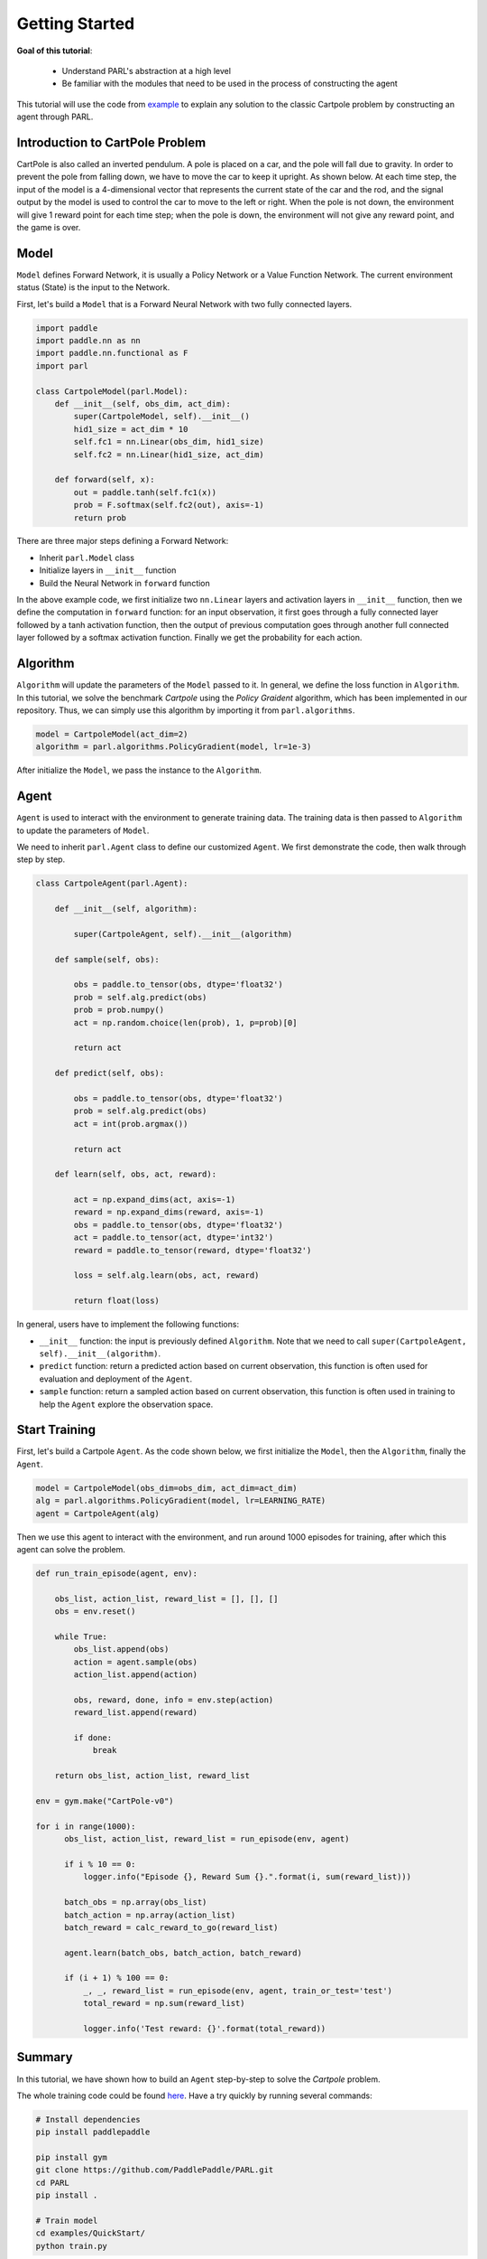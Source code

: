 Getting Started
======================


**Goal of this tutorial**:

  - Understand PARL's abstraction at a high level
  - Be familiar with the modules that need to be used in the process of constructing the agent

This tutorial will use the code from `example <https://github.com/PaddlePaddle/PARL/tree/develop/examples/QuickStart>`_ to explain any solution to the classic Cartpole problem by constructing an agent through PARL.

Introduction to CartPole Problem
-----------------------------------

CartPole is also called an inverted pendulum. A pole is placed on a car, and the pole will fall due to gravity. In order to prevent the pole from falling down, we have to move the car to keep it upright. As shown below. At each time step, the input of the model is a 4-dimensional vector that represents the current state of the car and the rod, and the signal output by the model is used to control the car to move to the left or right.
When the pole is not down, the environment will give 1 reward point for each time step; when the pole is down, the environment will not give any reward point, and the game is over.

.. image:: ../../examples/QuickStart/performance.gif
  :width: 300px
  :align: center

Model
-----
``Model`` defines Forward Network, it is usually a Policy Network or a Value Function Network. The current environment status (State) is the input to the Network.

First, let's build a ``Model`` that is a Forward Neural Network with two fully connected layers.

.. code-block:: python

    import paddle
    import paddle.nn as nn
    import paddle.nn.functional as F
    import parl

    class CartpoleModel(parl.Model):
        def __init__(self, obs_dim, act_dim):
            super(CartpoleModel, self).__init__()
            hid1_size = act_dim * 10
            self.fc1 = nn.Linear(obs_dim, hid1_size)
            self.fc2 = nn.Linear(hid1_size, act_dim)

        def forward(self, x):
            out = paddle.tanh(self.fc1(x))
            prob = F.softmax(self.fc2(out), axis=-1)
            return prob

There are three major steps defining a Forward Network:

* Inherit ``parl.Model`` class
* Initialize layers in ``__init__`` function
* Build the Neural Network in ``forward`` function

In the above example code, we first initialize two ``nn.Linear`` layers and activation layers in ``__init__`` function, then we define the computation in ``forward`` function: for an input observation, it first goes through a fully connected
layer followed by a tanh activation function, then the output of previous computation goes through another full connected layer followed by a softmax activation function. Finally we get the probability for each action.

Algorithm
----------
``Algorithm`` will update the parameters of the ``Model`` passed to it. In general, we define the loss function in ``Algorithm``.
In this tutorial, we solve the benchmark `Cartpole` using the `Policy Graident` algorithm, which has been implemented in our repository.
Thus, we can simply use this algorithm by importing it from ``parl.algorithms``.

.. code-block:: python

  model = CartpoleModel(act_dim=2)
  algorithm = parl.algorithms.PolicyGradient(model, lr=1e-3)

After initialize the ``Model``, we pass the instance to the ``Algorithm``.

Agent
----------

``Agent`` is used to interact with the environment to generate training data. The training data is then passed to ``Algorithm`` to update the parameters of ``Model``.

We need to inherit ``parl.Agent`` class to define our customized ``Agent``. We first demonstrate the code, then walk through step by step.

.. code-block:: python

    class CartpoleAgent(parl.Agent):

        def __init__(self, algorithm):

            super(CartpoleAgent, self).__init__(algorithm)

        def sample(self, obs):

            obs = paddle.to_tensor(obs, dtype='float32')
            prob = self.alg.predict(obs)
            prob = prob.numpy()
            act = np.random.choice(len(prob), 1, p=prob)[0]

            return act

        def predict(self, obs):

            obs = paddle.to_tensor(obs, dtype='float32')
            prob = self.alg.predict(obs)
            act = int(prob.argmax())

            return act

        def learn(self, obs, act, reward):

            act = np.expand_dims(act, axis=-1)
            reward = np.expand_dims(reward, axis=-1)
            obs = paddle.to_tensor(obs, dtype='float32')
            act = paddle.to_tensor(act, dtype='int32')
            reward = paddle.to_tensor(reward, dtype='float32')

            loss = self.alg.learn(obs, act, reward)

            return float(loss)

In general, users have to implement the following functions:

* ``__init__`` function: the input is previously defined ``Algorithm``. Note that we need to call ``super(CartpoleAgent, self).__init__(algorithm)``.
* ``predict`` function: return a predicted action based on current observation, this function is often used for evaluation and deployment of the ``Agent``.
* ``sample`` function: return a sampled action based on current observation, this function is often used in training to help the ``Agent`` explore the observation space.

Start Training
----------------------

First, let's build a Cartpole ``Agent``. As the code shown below, we first initialize the ``Model``, then the ``Algorithm``, finally the ``Agent``.

.. code-block:: python

    model = CartpoleModel(obs_dim=obs_dim, act_dim=act_dim)
    alg = parl.algorithms.PolicyGradient(model, lr=LEARNING_RATE)
    agent = CartpoleAgent(alg)

Then we use this agent to interact with the environment, and run around 1000 episodes for training, after which this agent can solve the problem.

.. code-block:: python

    def run_train_episode(agent, env):

        obs_list, action_list, reward_list = [], [], []
        obs = env.reset()

        while True:
            obs_list.append(obs)
            action = agent.sample(obs)
            action_list.append(action)

            obs, reward, done, info = env.step(action)
            reward_list.append(reward)

            if done:
                break

        return obs_list, action_list, reward_list

    env = gym.make("CartPole-v0")

    for i in range(1000):
          obs_list, action_list, reward_list = run_episode(env, agent)

          if i % 10 == 0:
              logger.info("Episode {}, Reward Sum {}.".format(i, sum(reward_list)))

          batch_obs = np.array(obs_list)
          batch_action = np.array(action_list)
          batch_reward = calc_reward_to_go(reward_list)

          agent.learn(batch_obs, batch_action, batch_reward)

          if (i + 1) % 100 == 0:
              _, _, reward_list = run_episode(env, agent, train_or_test='test')
              total_reward = np.sum(reward_list)

              logger.info('Test reward: {}'.format(total_reward))

Summary
-----------

.. image:: ../../examples/QuickStart/performance.gif
  :width: 300px
.. image:: ../images/quickstart.png
  :width: 300px

In this tutorial, we have shown how to build an ``Agent`` step-by-step to solve the `Cartpole` problem.

The whole training code could be found `here <https://github.com/PaddlePaddle/PARL/tree/develop/examples/QuickStart>`_. Have a try quickly by running several commands:

.. code-block:: shell

	# Install dependencies
	pip install paddlepaddle  
	
	pip install gym
	git clone https://github.com/PaddlePaddle/PARL.git
	cd PARL
	pip install .
	
	# Train model
	cd examples/QuickStart/
	python train.py  
	
